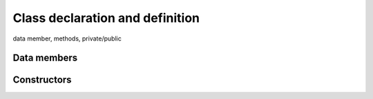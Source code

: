 Class declaration and definition
################################


data member, methods, private/public

Data members
~~~~~~~~~~~~

.. https://en.cppreference.com/w/cpp/language/rule_of_three

Constructors
~~~~~~~~~~~~

